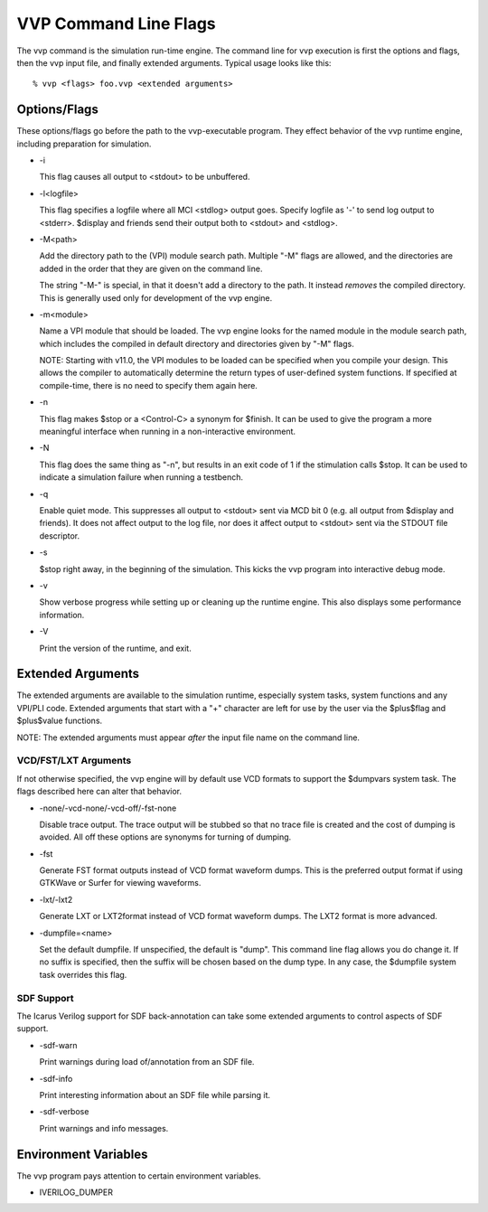 VVP Command Line Flags
======================

The vvp command is the simulation run-time engine. The command line for vvp
execution is first the options and flags, then the vvp input file, and finally
extended arguments. Typical usage looks like this::

  % vvp <flags> foo.vvp <extended arguments>

Options/Flags
-------------

These options/flags go before the path to the vvp-executable program. They
effect behavior of the vvp runtime engine, including preparation for
simulation.

* -i

  This flag causes all output to <stdout> to be unbuffered.

* -l<logfile>

  This flag specifies a logfile where all MCI <stdlog> output goes. Specify
  logfile as '-' to send log output to <stderr>. $display and friends send
  their output both to <stdout> and <stdlog>.

* -M<path>

  Add the directory path to the (VPI) module search path. Multiple "-M" flags
  are allowed, and the directories are added in the order that they are given
  on the command line.

  The string "-M-" is special, in that it doesn't add a directory to the
  path. It instead *removes* the compiled directory. This is generally used
  only for development of the vvp engine.

* -m<module>

  Name a VPI module that should be loaded. The vvp engine looks for the named
  module in the module search path, which includes the compiled in default
  directory and directories given by "-M" flags.

  NOTE: Starting with v11.0, the VPI modules to be loaded can be specified
  when you compile your design. This allows the compiler to automatically
  determine the return types of user-defined system functions. If specified at
  compile-time, there is no need to specify them again here.

* -n

  This flag makes $stop or a <Control\-C> a synonym for $finish. It can be
  used to give the program a more meaningful interface when running in a
  non-interactive environment.

* -N

  This flag does the same thing as "-n", but results in an exit code of 1
  if the stimulation calls $stop.  It can be used to indicate a simulation
  failure when running a testbench.

* -q

  Enable quiet mode. This suppresses all output to <stdout> sent via MCD
  bit 0 (e.g. all output from $display and friends). It does not affect
  output to the log file, nor does it affect output to <stdout> sent via
  the STDOUT file descriptor.

* -s

  $stop right away, in the beginning of the simulation. This kicks the
  vvp program into interactive debug mode.

* -v

  Show verbose progress while setting up or cleaning up the runtime
  engine. This also displays some performance information.

* -V

  Print the version of the runtime, and exit.

Extended Arguments
------------------

The extended arguments are available to the simulation runtime, especially
system tasks, system functions and any VPI/PLI code. Extended arguments that
start with a "+" character are left for use by the user via the $plus$flag and
$plus$value functions.

NOTE: The extended arguments must appear *after* the input file name on the
command line.

VCD/FST/LXT Arguments
^^^^^^^^^^^^^^^^^^^^^

If not otherwise specified, the vvp engine will by default use VCD formats to
support the $dumpvars system task. The flags described here can alter that
behavior.

* -none/-vcd-none/-vcd-off/-fst-none

  Disable trace output. The trace output will be stubbed so that no trace file
  is created and the cost of dumping is avoided. All off these options are
  synonyms for turning of dumping.

* -fst

  Generate FST format outputs instead of VCD format waveform dumps. This is
  the preferred output format if using GTKWave or Surfer for viewing waveforms.

* -lxt/-lxt2

  Generate LXT or LXT2format instead of VCD format waveform dumps. The LXT2
  format is more advanced.

* -dumpfile=<name>

  Set the default dumpfile. If unspecified, the default is "dump". This
  command line flag allows you do change it. If no suffix is specified,
  then the suffix will be chosen based on the dump type. In any case, the
  $dumpfile system task overrides this flag.

SDF Support
^^^^^^^^^^^

The Icarus Verilog support for SDF back-annotation can take some extended
arguments to control aspects of SDF support.

* -sdf-warn

  Print warnings during load of/annotation from an SDF file.

* -sdf-info

  Print interesting information about an SDF file while parsing it.

* -sdf-verbose

  Print warnings and info messages.

Environment Variables
---------------------

The vvp program pays attention to certain environment variables.

* IVERILOG_DUMPER

